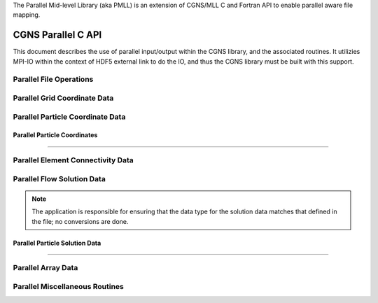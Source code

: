 .. _cgns_api_c_par-ref:

The Parallel Mid-level Library (aka PMLL) is an extension of CGNS/MLL C and Fortran API to enable parallel aware file mapping.

##############################
CGNS Parallel C API
##############################

This document describes the use of parallel input/output within the CGNS library, 
and the associated routines. It utilizies MPI-IO within the context of HDF5 external 
link to do the IO, and thus the CGNS library must be built with this support.

******************************
Parallel File Operations
******************************

.. _ParallelFile-ref:

.. doxygengroup:: ParallelFile
    :content-only:

******************************
Parallel Grid Coordinate Data
******************************

.. _ParallelGridCoordinate-ref:

.. doxygengroup:: ParallelGridCoordinate
    :content-only:

*********************************
Parallel Particle Coordinate Data
*********************************

.. _ParallelParticleCoordinate-ref:

Parallel Particle Coordinates
________________________________________________

.. doxygengroup:: ParallelParticleCoordinate
    :content-only:

------

*********************************************
Parallel Element Connectivity Data
*********************************************

.. _ElementConnectivityData-ref:

.. doxygengroup:: ElementConnectivityData
    :content-only:

******************************
Parallel Flow Solution Data
******************************

.. note::
   The application is responsible for ensuring that the data type for the solution
   data matches that defined in the file; no conversions are done.

.. _SolutionData-ref:

.. doxygengroup:: SolutionData
    :content-only:

.. _ParallelParticleSolutionData-ref:

Parallel Particle Solution Data
________________________________________________

.. doxygengroup:: ParallelParticleSolutionData
    :content-only:

------

******************************
Parallel Array Data
******************************

.. _ArrayData-ref:

.. doxygengroup:: ArrayData
    :content-only:

*********************************************
Parallel Miscellaneous Routines
*********************************************

.. _ParallelMisc-ref:

.. doxygengroup:: ParallelMisc
    :content-only:


